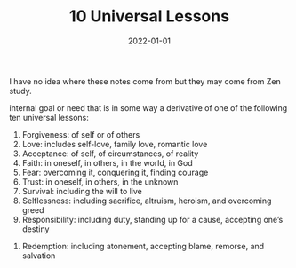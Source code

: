 #+TITLE: 10 Universal Lessons
#+DATE: 2022-01-01
#+FILETAGS: :Faith:


I have no idea where these notes come from but they may come from Zen study.

internal goal or need that is in some way a derivative of one of the following ten universal lessons:

 1. Forgiveness: of self or of others
 2. Love: includes self-love, family love, romantic love
 3. Acceptance: of self, of circumstances, of reality
 4. Faith: in oneself, in others, in the world, in God
 5. Fear: overcoming it, conquering it, finding courage
 6. Trust: in oneself, in others, in the unknown
 7. Survival: including the will to live
 8. Selflessness: including sacrifice, altruism, heroism, and overcoming greed
 9. Responsibility: including duty, standing up for a cause, accepting one’s destiny
10. Redemption: including atonement, accepting blame, remorse, and salvation
